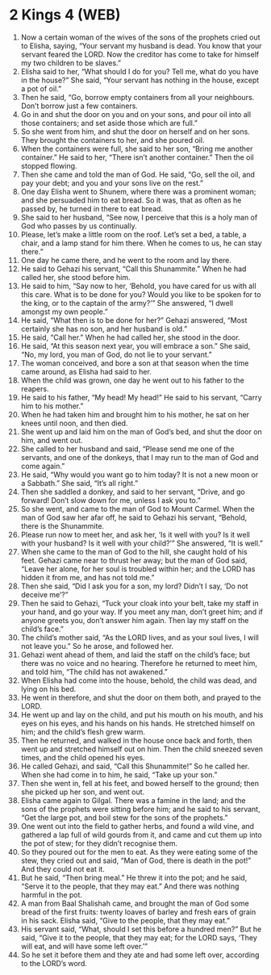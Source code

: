 * 2 Kings 4 (WEB)
:PROPERTIES:
:ID: WEB/12-2KI04
:END:

1. Now a certain woman of the wives of the sons of the prophets cried out to Elisha, saying, “Your servant my husband is dead. You know that your servant feared the LORD. Now the creditor has come to take for himself my two children to be slaves.”
2. Elisha said to her, “What should I do for you? Tell me, what do you have in the house?” She said, “Your servant has nothing in the house, except a pot of oil.”
3. Then he said, “Go, borrow empty containers from all your neighbours. Don’t borrow just a few containers.
4. Go in and shut the door on you and on your sons, and pour oil into all those containers; and set aside those which are full.”
5. So she went from him, and shut the door on herself and on her sons. They brought the containers to her, and she poured oil.
6. When the containers were full, she said to her son, “Bring me another container.” He said to her, “There isn’t another container.” Then the oil stopped flowing.
7. Then she came and told the man of God. He said, “Go, sell the oil, and pay your debt; and you and your sons live on the rest.”
8. One day Elisha went to Shunem, where there was a prominent woman; and she persuaded him to eat bread. So it was, that as often as he passed by, he turned in there to eat bread.
9. She said to her husband, “See now, I perceive that this is a holy man of God who passes by us continually.
10. Please, let’s make a little room on the roof. Let’s set a bed, a table, a chair, and a lamp stand for him there. When he comes to us, he can stay there.”
11. One day he came there, and he went to the room and lay there.
12. He said to Gehazi his servant, “Call this Shunammite.” When he had called her, she stood before him.
13. He said to him, “Say now to her, ‘Behold, you have cared for us with all this care. What is to be done for you? Would you like to be spoken for to the king, or to the captain of the army?’” She answered, “I dwell amongst my own people.”
14. He said, “What then is to be done for her?” Gehazi answered, “Most certainly she has no son, and her husband is old.”
15. He said, “Call her.” When he had called her, she stood in the door.
16. He said, “At this season next year, you will embrace a son.” She said, “No, my lord, you man of God, do not lie to your servant.”
17. The woman conceived, and bore a son at that season when the time came around, as Elisha had said to her.
18. When the child was grown, one day he went out to his father to the reapers.
19. He said to his father, “My head! My head!” He said to his servant, “Carry him to his mother.”
20. When he had taken him and brought him to his mother, he sat on her knees until noon, and then died.
21. She went up and laid him on the man of God’s bed, and shut the door on him, and went out.
22. She called to her husband and said, “Please send me one of the servants, and one of the donkeys, that I may run to the man of God and come again.”
23. He said, “Why would you want go to him today? It is not a new moon or a Sabbath.” She said, “It’s all right.”
24. Then she saddled a donkey, and said to her servant, “Drive, and go forward! Don’t slow down for me, unless I ask you to.”
25. So she went, and came to the man of God to Mount Carmel. When the man of God saw her afar off, he said to Gehazi his servant, “Behold, there is the Shunammite.
26. Please run now to meet her, and ask her, ‘Is it well with you? Is it well with your husband? Is it well with your child?’” She answered, “It is well.”
27. When she came to the man of God to the hill, she caught hold of his feet. Gehazi came near to thrust her away; but the man of God said, “Leave her alone, for her soul is troubled within her; and the LORD has hidden it from me, and has not told me.”
28. Then she said, “Did I ask you for a son, my lord? Didn’t I say, ‘Do not deceive me’?”
29. Then he said to Gehazi, “Tuck your cloak into your belt, take my staff in your hand, and go your way. If you meet any man, don’t greet him; and if anyone greets you, don’t answer him again. Then lay my staff on the child’s face.”
30. The child’s mother said, “As the LORD lives, and as your soul lives, I will not leave you.” So he arose, and followed her.
31. Gehazi went ahead of them, and laid the staff on the child’s face; but there was no voice and no hearing. Therefore he returned to meet him, and told him, “The child has not awakened.”
32. When Elisha had come into the house, behold, the child was dead, and lying on his bed.
33. He went in therefore, and shut the door on them both, and prayed to the LORD.
34. He went up and lay on the child, and put his mouth on his mouth, and his eyes on his eyes, and his hands on his hands. He stretched himself on him; and the child’s flesh grew warm.
35. Then he returned, and walked in the house once back and forth, then went up and stretched himself out on him. Then the child sneezed seven times, and the child opened his eyes.
36. He called Gehazi, and said, “Call this Shunammite!” So he called her. When she had come in to him, he said, “Take up your son.”
37. Then she went in, fell at his feet, and bowed herself to the ground; then she picked up her son, and went out.
38. Elisha came again to Gilgal. There was a famine in the land; and the sons of the prophets were sitting before him; and he said to his servant, “Get the large pot, and boil stew for the sons of the prophets.”
39. One went out into the field to gather herbs, and found a wild vine, and gathered a lap full of wild gourds from it, and came and cut them up into the pot of stew; for they didn’t recognise them.
40. So they poured out for the men to eat. As they were eating some of the stew, they cried out and said, “Man of God, there is death in the pot!” And they could not eat it.
41. But he said, “Then bring meal.” He threw it into the pot; and he said, “Serve it to the people, that they may eat.” And there was nothing harmful in the pot.
42. A man from Baal Shalishah came, and brought the man of God some bread of the first fruits: twenty loaves of barley and fresh ears of grain in his sack. Elisha said, “Give to the people, that they may eat.”
43. His servant said, “What, should I set this before a hundred men?” But he said, “Give it to the people, that they may eat; for the LORD says, ‘They will eat, and will have some left over.’”
44. So he set it before them and they ate and had some left over, according to the LORD’s word.
